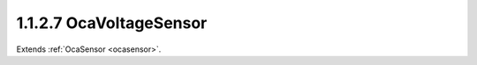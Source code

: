 .. _ocavoltagesensor:

1.1.2.7  OcaVoltageSensor
=========================

Extends :ref:`OcaSensor <ocasensor>`.

.. cpp:class:: OcaVoltageSensor: OcaSensor

    Basic voltage sensor.

    .. cpp:member:: OcaClassID ClassID

        This property has id ``4.0``.

        Number that uniquely identifies the class. Note that this differs from
        the object number, which identifies the instantiated object. This
        property is an override of the **OcaRoot** property.

    .. cpp:member:: OcaClassVersionNumber ClassVersion

        This property has id ``4.0``.

        Identifies the interface version of the class. Any change to the class
        definition leads to a higher class version. This property is an
        override of the **OcaRoot** property.

    .. cpp:member:: OcaVoltage Reading

        This property has id ``4.0``.

        Voltage value (volts).

    .. cpp:function:: OcaStatus GetReading(OcaVoltage &Reading, OcaVoltage &minReading, OcaVoltage &maxReading)

        This method has id ``4.1``.

        Gets the value and limits of the **Reading** property. The return
        value indicates whether the data was successfully retrieved.

        :param OcaVoltage Reading: Output parameter.
        :param OcaVoltage minReading: Output parameter.
        :param OcaVoltage maxReading: Output parameter.

